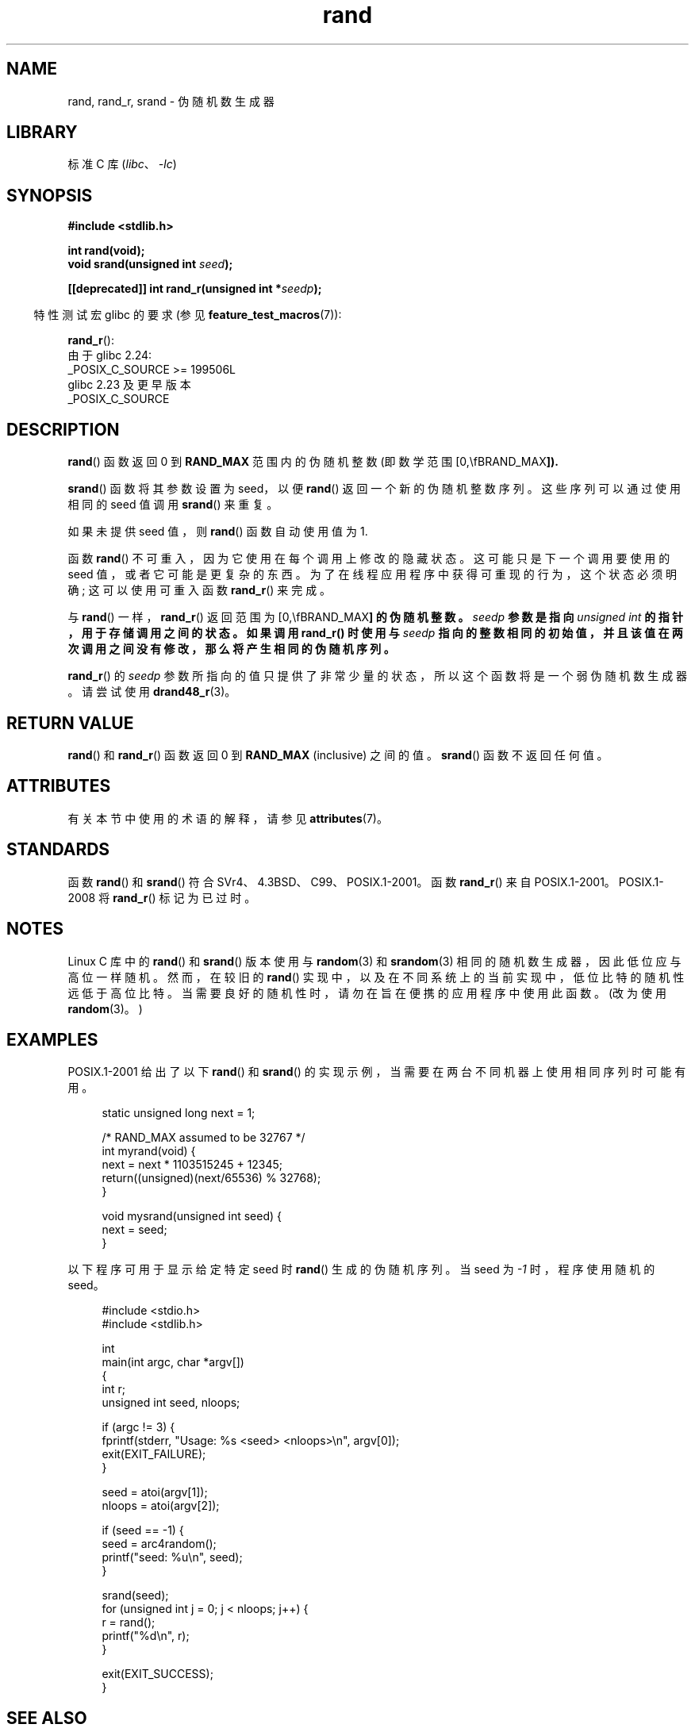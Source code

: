 .\" -*- coding: UTF-8 -*-
'\" t
.\" Copyright 1993 David Metcalfe (david@prism.demon.co.uk)
.\"
.\" SPDX-License-Identifier: Linux-man-pages-copyleft
.\"
.\" References consulted:
.\"     Linux libc source code
.\"     Lewine's _POSIX Programmer's Guide_ (O'Reilly & Associates, 1991)
.\"     386BSD man pages
.\"
.\" Modified 1993-03-29, David Metcalfe
.\" Modified 1993-04-28, Lars Wirzenius
.\" Modified 1993-07-24, Rik Faith (faith@cs.unc.edu)
.\" Modified 1995-05-18, Rik Faith (faith@cs.unc.edu) to add
.\"          better discussion of problems with rand on other systems.
.\"          (Thanks to Esa Hyyti{ (ehyytia@snakemail.hut.fi).)
.\" Modified 1998-04-10, Nicolás Lichtmaier <nick@debian.org>
.\"          with contribution from Francesco Potorti <F.Potorti@cnuce.cnr.it>
.\" Modified 2003-11-15, aeb, added rand_r
.\" 2010-09-13, mtk, added example program
.\"
.\"*******************************************************************
.\"
.\" This file was generated with po4a. Translate the source file.
.\"
.\"*******************************************************************
.TH rand 3 2023\-02\-05 "Linux man\-pages 6.03" 
.SH NAME
rand, rand_r, srand \- 伪随机数生成器
.SH LIBRARY
标准 C 库 (\fIlibc\fP、\fI\-lc\fP)
.SH SYNOPSIS
.nf
\fB#include <stdlib.h>\fP
.PP
\fBint rand(void);\fP
\fBvoid srand(unsigned int \fP\fIseed\fP\fB);\fP
.PP
\fB[[deprecated]] int rand_r(unsigned int *\fP\fIseedp\fP\fB);\fP
.fi
.PP
.RS -4
特性测试宏 glibc 的要求 (参见 \fBfeature_test_macros\fP(7)):
.RE
.PP
\fBrand_r\fP():
.nf
    由于 glibc 2.24:
        _POSIX_C_SOURCE >= 199506L
    glibc 2.23 及更早版本
        _POSIX_C_SOURCE
.fi
.SH DESCRIPTION
\fBrand\fP() 函数返回 0 到 \fBRAND_MAX\fP 范围内的伪随机整数 (即数学范围 [0,\\fBRAND_MAX\fP]).
.PP
\fBsrand\fP() 函数将其参数设置为 seed，以便 \fBrand\fP() 返回一个新的伪随机整数序列。 这些序列可以通过使用相同的 seed 值调用
\fBsrand\fP() 来重复。
.PP
如果未提供 seed 值，则 \fBrand\fP() 函数自动使用值为 1.
.PP
函数 \fBrand\fP() 不可重入，因为它使用在每个调用上修改的隐藏状态。 这可能只是下一个调用要使用的 seed 值，或者它可能是更复杂的东西。
为了在线程应用程序中获得可重现的行为，这个状态必须明确; 这可以使用可重入函数 \fBrand_r\fP() 来完成。
.PP
与 \fBrand\fP() 一样，\fBrand_r\fP() 返回范围为 [0,\\fBRAND_MAX\fP] 的伪随机整数。 \fIseedp\fP 参数是指向
\fIunsigned int\fP 的指针，用于存储调用之间的状态。 如果调用 \fBrand_r\fP() 时使用与 \fIseedp\fP
指向的整数相同的初始值，并且该值在两次调用之间没有修改，那么将产生相同的伪随机序列。
.PP
\fBrand_r\fP() 的 \fIseedp\fP 参数所指向的值只提供了非常少量的状态，所以这个函数将是一个弱伪随机数生成器。 请尝试使用
\fBdrand48_r\fP(3)。
.SH "RETURN VALUE"
\fBrand\fP() 和 \fBrand_r\fP() 函数返回 0 到 \fBRAND_MAX\fP (inclusive) 之间的值。 \fBsrand\fP()
函数不返回任何值。
.SH ATTRIBUTES
有关本节中使用的术语的解释，请参见 \fBattributes\fP(7)。
.ad l
.nh
.TS
allbox;
lbx lb lb
l l l.
Interface	Attribute	Value
T{
\fBrand\fP(),
\fBrand_r\fP(),
\fBsrand\fP()
T}	Thread safety	MT\-Safe
.TE
.hy
.ad
.sp 1
.SH STANDARDS
函数 \fBrand\fP() 和 \fBsrand\fP() 符合 SVr4、4.3BSD、C99、POSIX.1\-2001。 函数 \fBrand_r\fP() 来自
POSIX.1\-2001。 POSIX.1\-2008 将 \fBrand_r\fP() 标记为已过时。
.SH NOTES
Linux C 库中的 \fBrand\fP() 和 \fBsrand\fP() 版本使用与 \fBrandom\fP(3) 和 \fBsrandom\fP(3)
相同的随机数生成器，因此低位应与高位一样随机。 然而，在较旧的 \fBrand\fP()
实现中，以及在不同系统上的当前实现中，低位比特的随机性远低于高位比特。 当需要良好的随机性时，请勿在旨在便携的应用程序中使用此函数。 (改为使用
\fBrandom\fP(3)。)
.SH EXAMPLES
POSIX.1\-2001 给出了以下 \fBrand\fP() 和 \fBsrand\fP() 的实现示例，当需要在两台不同机器上使用相同序列时可能有用。
.PP
.in +4n
.EX
static unsigned long next = 1;

/* RAND_MAX assumed to be 32767 */
int myrand(void) {
    next = next * 1103515245 + 12345;
    return((unsigned)(next/65536) % 32768);
}

void mysrand(unsigned int seed) {
    next = seed;
}
.EE
.in
.PP
以下程序可用于显示给定特定 seed 时 \fBrand\fP() 生成的伪随机序列。 当 seed 为 \fI\-1\fP 时，程序使用随机的 seed。
.PP
.in +4n
.\" SRC BEGIN (rand.c)
.EX
#include <stdio.h>
#include <stdlib.h>

int
main(int argc, char *argv[])
{
    int           r;
    unsigned int  seed, nloops;

    if (argc != 3) {
        fprintf(stderr, "Usage: %s <seed> <nloops>\en", argv[0]);
        exit(EXIT_FAILURE);
    }

    seed = atoi(argv[1]);
    nloops = atoi(argv[2]);

    if (seed == \-1) {
        seed = arc4random();
        printf("seed: %u\en", seed);
    }

    srand(seed);
    for (unsigned int j = 0; j < nloops; j++) {
        r =  rand();
        printf("%d\en", r);
    }

    exit(EXIT_SUCCESS);
}
.EE
.\" SRC END
.in
.SH "SEE ALSO"
\fBdrand48\fP(3), \fBrandom\fP(3)
.PP
.SH [手册页中文版]
.PP
本翻译为免费文档；阅读
.UR https://www.gnu.org/licenses/gpl-3.0.html
GNU 通用公共许可证第 3 版
.UE
或稍后的版权条款。因使用该翻译而造成的任何问题和损失完全由您承担。
.PP
该中文翻译由 wtklbm
.B <wtklbm@gmail.com>
根据个人学习需要制作。
.PP
项目地址:
.UR \fBhttps://github.com/wtklbm/manpages-chinese\fR
.ME 。
